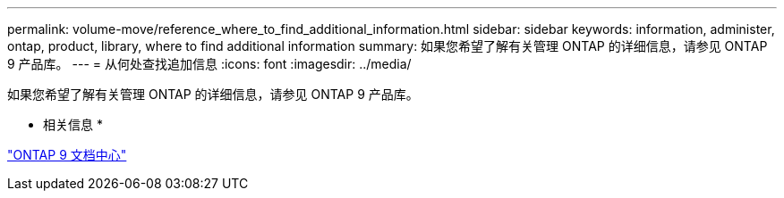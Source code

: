 ---
permalink: volume-move/reference_where_to_find_additional_information.html 
sidebar: sidebar 
keywords: information, administer, ontap, product, library, where to find additional information 
summary: 如果您希望了解有关管理 ONTAP 的详细信息，请参见 ONTAP 9 产品库。 
---
= 从何处查找追加信息
:icons: font
:imagesdir: ../media/


[role="lead"]
如果您希望了解有关管理 ONTAP 的详细信息，请参见 ONTAP 9 产品库。

* 相关信息 *

https://docs.netapp.com/ontap-9/index.jsp["ONTAP 9 文档中心"]
